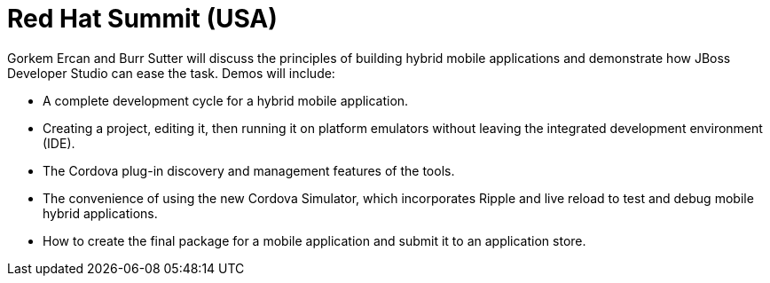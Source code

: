 = Red Hat Summit (USA)
:page-layout: event
:page-event_date: April 14-17, 2014
:page-effective_date: 20140415
:page-location: San Francisco, California
:page-event_url: https://www.redhat.com/summit/sessions/index.html#442

Gorkem Ercan and Burr Sutter will discuss the principles of building hybrid mobile applications and demonstrate how JBoss Developer Studio can ease the task. Demos will include:

* A complete development cycle for a hybrid mobile application.
* Creating a project, editing it, then running it on platform emulators without leaving the integrated development environment (IDE).
* The Cordova plug-in discovery and management features of the tools.
* The convenience of using the new Cordova Simulator, which incorporates Ripple and live reload to test and debug mobile hybrid applications.
* How to create the final package for a mobile application and submit it to an application store.

